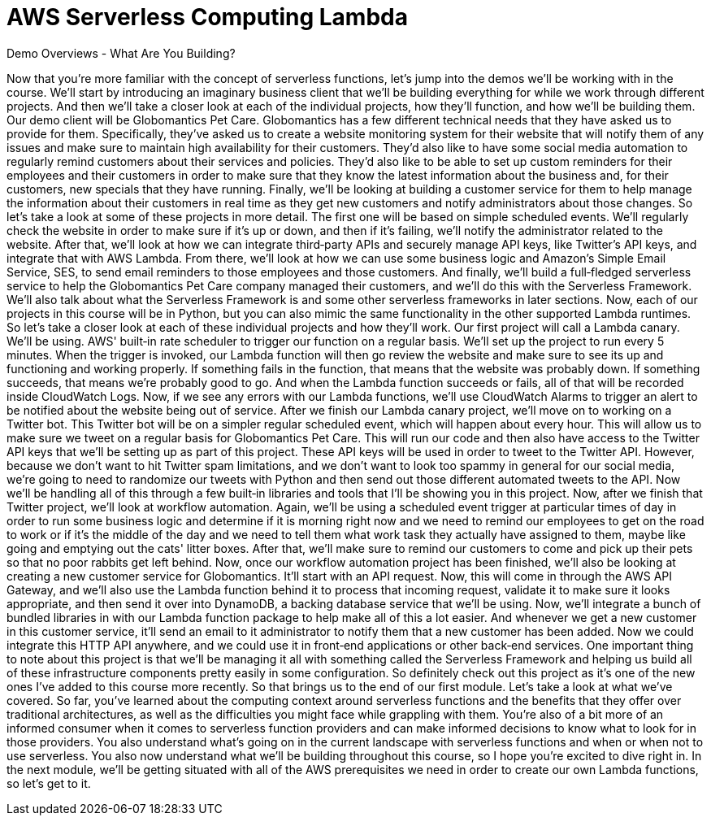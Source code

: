= AWS Serverless Computing Lambda
:toc: left
:toclevels: 5
:sectnums:
:sectnumlevels: 5


Demo Overviews - What Are You Building?

Now that you're more familiar with the concept of serverless functions, let's jump into the demos we'll be working with in the course. We'll start by introducing an imaginary business client that we'll be building everything for while we work through different projects. And then we'll take a closer look at each of the individual projects, how they'll function, and how we'll be building them. Our demo client will be Globomantics Pet Care. Globomantics has a few different technical needs that they have asked us to provide for them. Specifically, they've asked us to create a website monitoring system for their website that will notify them of any issues and make sure to maintain high availability for their customers. They'd also like to have some social media automation to regularly remind customers about their services and policies. They'd also like to be able to set up custom reminders for their employees and their customers in order to make sure that they know the latest information about the business and, for their customers, new specials that they have running. Finally, we'll be looking at building a customer service for them to help manage the information about their customers in real time as they get new customers and notify administrators about those changes. So let's take a look at some of these projects in more detail. The first one will be based on simple scheduled events. We'll regularly check the website in order to make sure if it's up or down, and then if it's failing, we'll notify the administrator related to the website. After that, we'll look at how we can integrate third‑party APIs and securely manage API keys, like Twitter's API keys, and integrate that with AWS Lambda. From there, we'll look at how we can use some business logic and Amazon's Simple Email Service, SES, to send email reminders to those employees and those customers. And finally, we'll build a full‑fledged serverless service to help the Globomantics Pet Care company managed their customers, and we'll do this with the Serverless Framework. We'll also talk about what the Serverless Framework is and some other serverless frameworks in later sections. Now, each of our projects in this course will be in Python, but you can also mimic the same functionality in the other supported Lambda runtimes. So let's take a closer look at each of these individual projects and how they'll work. Our first project will call a Lambda canary. We'll be using. AWS' built‑in rate scheduler to trigger our function on a regular basis. We'll set up the project to run every 5 minutes. When the trigger is invoked, our Lambda function will then go review the website and make sure to see its up and functioning and working properly. If something fails in the function, that means that the website was probably down. If something succeeds, that means we're probably good to go. And when the Lambda function succeeds or fails, all of that will be recorded inside CloudWatch Logs. Now, if we see any errors with our Lambda functions, we'll use CloudWatch Alarms to trigger an alert to be notified about the website being out of service. After we finish our Lambda canary project, we'll move on to working on a Twitter bot. This Twitter bot will be on a simpler regular scheduled event, which will happen about every hour. This will allow us to make sure we tweet on a regular basis for Globomantics Pet Care. This will run our code and then also have access to the Twitter API keys that we'll be setting up as part of this project. These API keys will be used in order to tweet to the Twitter API. However, because we don't want to hit Twitter spam limitations, and we don't want to look too spammy in general for our social media, we're going to need to randomize our tweets with Python and then send out those different automated tweets to the API. Now we'll be handling all of this through a few built‑in libraries and tools that I'll be showing you in this project. Now, after we finish that Twitter project, we'll look at workflow automation. Again, we'll be using a scheduled event trigger at particular times of day in order to run some business logic and determine if it is morning right now and we need to remind our employees to get on the road to work or if it's the middle of the day and we need to tell them what work task they actually have assigned to them, maybe like going and emptying out the cats' litter boxes. After that, we'll make sure to remind our customers to come and pick up their pets so that no poor rabbits get left behind. Now, once our workflow automation project has been finished, we'll also be looking at creating a new customer service for Globomantics. It'll start with an API request. Now, this will come in through the AWS API Gateway, and we'll also use the Lambda function behind it to process that incoming request, validate it to make sure it looks appropriate, and then send it over into DynamoDB, a backing database service that we'll be using. Now, we'll integrate a bunch of bundled libraries in with our Lambda function package to help make all of this a lot easier. And whenever we get a new customer in this customer service, it'll send an email to it administrator to notify them that a new customer has been added. Now we could integrate this HTTP API anywhere, and we could use it in front‑end applications or other back‑end services. One important thing to note about this project is that we'll be managing it all with something called the Serverless Framework and helping us build all of these infrastructure components pretty easily in some configuration. So definitely check out this project as it's one of the new ones I've added to this course more recently. So that brings us to the end of our first module. Let's take a look at what we've covered. So far, you've learned about the computing context around serverless functions and the benefits that they offer over traditional architectures, as well as the difficulties you might face while grappling with them. You're also of a bit more of an informed consumer when it comes to serverless function providers and can make informed decisions to know what to look for in those providers. You also understand what's going on in the current landscape with serverless functions and when or when not to use serverless. You also now understand what we'll be building throughout this course, so I hope you're excited to dive right in. In the next module, we'll be getting situated with all of the AWS prerequisites we need in order to create our own Lambda functions, so let's get to it.

